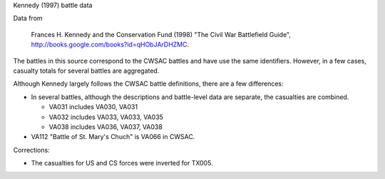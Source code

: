 Kennedy (1997) battle data

Data from

    Frances H. Kennedy and the Conservation Fund (1998) "The Civil War
    Battlefield Guide", http://books.google.com/books?id=qHObJArDHZMC.

The battles in this source correspond to the CWSAC battles and have use
the same identifiers. However, in a few cases, casualty totals for
several battles are aggregated.

Although Kennedy largely follows the CWSAC battle definitions, there are
a few differences:

- In several battles, although the descriptions and battle-level data are separate, the
  casualties are combined.

  -  VA031 includes VA030, VA031
  -  VA032 includes VA033, VA033, VA035
  -  VA038 includes VA036, VA037, VA038

-  VA112 "Battle of St. Mary's Chuch" is VA066 in CWSAC.

Corrections:

-  The casualties for US and CS forces were inverted for TX005.
